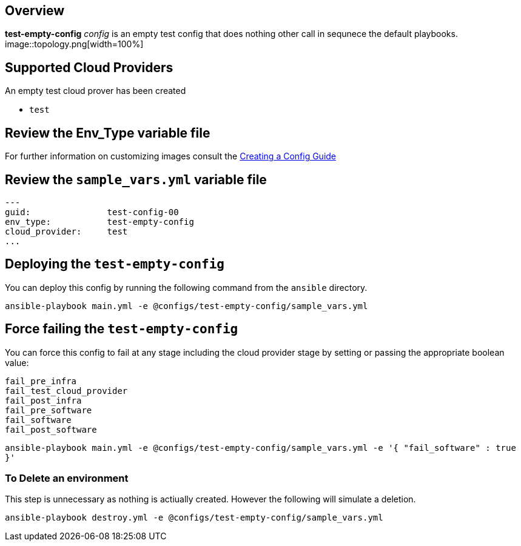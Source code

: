 == Overview

*test-empty-config* _config_ is an empty test config that does nothing other 
call in sequnece the default playbooks.
image::topology.png[width=100%]

== Supported Cloud Providers

An empty test cloud prover has been created

* `test`

== Review the Env_Type variable file

For further information on customizing images consult the link:../../../docs/Creating_a_config.adoc[Creating a Config Guide] 

== Review the `sample_vars.yml` variable file

----

---
guid:               test-config-00
env_type:           test-empty-config
cloud_provider:     test
...

----

== Deploying the `test-empty-config`

You can deploy this config by running the following command from the `ansible`
directory. 


`ansible-playbook main.yml -e @configs/test-empty-config/sample_vars.yml`

== Force failing the `test-empty-config`

You can force this config to fail at any stage including the cloud provider stage
by setting or passing the appropriate boolean value:

[source,yaml]
----
fail_pre_infra
fail_test_cloud_provider
fail_post_infra
fail_pre_software
fail_software
fail_post_software
----


`ansible-playbook main.yml -e @configs/test-empty-config/sample_vars.yml -e '{ "fail_software" : true }'`


=== To Delete an environment

This step is unnecessary as nothing is actiually created. However the following
will simulate a deletion.


`ansible-playbook destroy.yml -e @configs/test-empty-config/sample_vars.yml`
